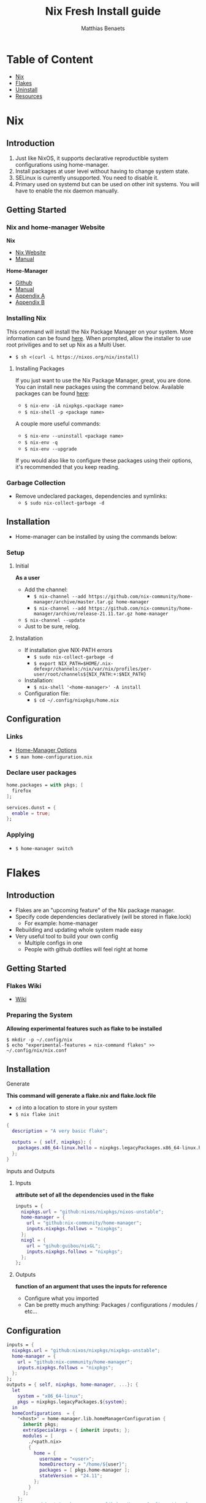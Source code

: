 #+title: Nix Fresh Install guide
#+description: A basic introductional guide on building a Nix config on your personal Linux machine
#+author: Matthias Benaets

#+attr_html: :width 280
#+attr_org: :width 280
[[file:rsc/Nix.svg]]

* Table of Content
:PROPERTIES:
:TOC:      :include all :depth 1 :force (nothing) :ignore (this)
:END:
:CONTENTS:
- [[#nix][Nix]]
- [[#flakes][Flakes]]
- [[#uninstall][Uninstall]]
- [[#resources][Resources]]
:END:

* Nix
** Introduction
1. Just like NixOS, it supports declarative reproductible system configurations using home-manager.
2. Install packages at user level without having to change system state.
3. SELinux is currently unsupported. You need to disable it.
4. Primary used on systemd but can be used on other init systems. You will have to enable the nix daemon manually.

** Getting Started
*** Nix and home-manager Website
*Nix*
- [[https://nixos.org/download.html][Nix Website]]
- [[https://nixos.org/manual/nix/stable][Manual]]
*Home-Manager*
- [[https://github.com/nix-community/home-manager][Github]]
- [[https://nix-community.github.io/home-manager/][Manual]]
- [[https://nix-community.github.io/home-manager/options.html][Appendix A]]
- [[https://nix-community.github.io/home-manager/nixos-options.html][Appendix B]]


*** Installing Nix
This command will install the Nix Package Manager on your system. More information can be found [[https://nixos.org/manual/nix/stable/installation/installing-binary.html][here]].
When prompted, allow the installer to use root priviliges and to set up Nix as a Multi User.
- ~$ sh <(curl -L https://nixos.org/nix/install)~

**** Installing Packages
If you just want to use the Nix Package Manager, great, you are done. You can install new packages using the command below. Available packages can be found [[https://search.nixos.org/packages][here]]:
- ~$ nix-env -iA nixpkgs.<package name>~
- ~$ nix-shell -p <package name>~
A couple more useful commands:
- ~$ nix-env --uninstall <package name>~
- ~$ nix-env -q~
- ~$ nix-env --upgrade~
If you would also like to configure these packages using their options, it's recommended that you keep reading.

*** Garbage Collection
- Remove undeclared packages, dependencies and symlinks:
  - ~$ sudo nix-collect-garbage -d~

** Installation
- Home-manager can be installed by using the commands below:

*** Setup
**** Initial
*As a user*
- Add the channel:
  - ~$ nix-channel --add https://github.com/nix-community/home-manager/archive/master.tar.gz home-manager~
  - ~$ nix-channel --add https://github.com/nix-community/home-manager/archive/release-21.11.tar.gz home-manager~
- ~$ nix-channel --update~
- Just to be sure, relog.

**** Installation
- If installation give NIX-PATH errors
  - ~$ sudo nix-collect-garbage -d~
  - ~$ export NIX_PATH=$HOME/.nix-defexpr/channels:/nix/var/nix/profiles/per-user/root/channels${NIX_PATH:+:$NIX_PATH}~
- Installation:
  - ~$ nix-shell '<home-manager>' -A install~
- Configuration file:
  - ~$ cd ~/.config/nixpkgs/home.nix~

** Configuration
*** Links
- [[https://nix-community.github.io/home-manager/options.html][Home-Manager Options]]
- ~$ man home-configuration.nix~

*** Declare user packages
#+begin_src nix
  home.packages = with pkgs; [
    firefox
  ];

  services.dunst = {
    enable = true;
  };
#+end_src

*** Applying
- ~$ home-manager switch~

* Flakes
** Introduction
- Flakes are an "upcoming feature" of the Nix package manager.
- Specify code dependencies declaratively (will be stored in flake.lock)
  - For example: home-manager
- Rebuilding and updating whole system made easy
- Very useful tool to build your own config
  - Multiple configs in one
  - People with github dotfiles will feel right at home

** Getting Started
*** Flakes Wiki
- [[https://wiki.nixos.org/wiki/Flakes][Wiki]]

*** Preparing the System
 *Allowing experimental features such as flake to be installed*

#+begin_src
  $ mkdir -p ~/.config/nix
  $ echo "experimental-features = nix-command flakes" >> ~/.config/nix/nix.conf
#+end_src

** Installation
**** Generate
*This command will generate a flake.nix and flake.lock file*
- ~cd~ into a location to store in your system
- ~$ nix flake init~

#+begin_src nix
  {
    description = "A very basic flake";

    outputs = { self, nixpkgs}: {
      packages.x86_64-linux.hello = nixpkgs.legacyPackages.x86_64-linux.hello;
    };
  }
#+end_src

**** Inputs and Outputs
***** Inputs
*attribute set of all the dependencies used in the flake*
#+begin_src nix
  inputs = {
    nixpkgs.url = "github:nixos/nixpkgs/nixos-unstable";
    home-manager = {
      url = "github:nix-community/home-manager";
      inputs.nixpkgs.follows = "nixpkgs";
    };
    nixgl = {
      url = "gihub:guibou/nixGL";
      inputs.nixpkgs.follows = "nixpkgs";
    };
  };
#+end_src

***** Outputs
*function of an argument that uses the inputs for reference*
- Configure what you imported
- Can be pretty much anything: Packages / configurations / modules / etc...

** Configuration

#+begin_src nix
  inputs = {
    nixpkgs.url = "github:nixos/nixpkgs/nixpkgs-unstable";
    home-manager = {
      url = "github:nix-community/home-manager";
      inputs.nixpkgs.follows = "nixpkgs";
    };
  };
  outputs = { self, nixpkgs, home-manager, ...}: {
    let
      system = "x86_64-linux";
      pkgs = nixpkgs.legacyPackages.${system};
    in
    homeConfigurations  = {
      "<host>" = home-manager.lib.homeManagerConfiguration {
        inherit pkgs;
        extraSpecialArgs = { inherit inputs; };
        modules = [
          ./<path.nix>
          {
            home = {
              username = "<user>";
              homeDirectory = "/home/${user}";
              packages = [ pkgs.home-manager ];
              stateVersion = "24.11";
            };
          }
        ];
      };
      #"<second host>" = home-manager.lib.homeManagerConfiguration {
      #  pkgs = nixpkgs.legacyPackages."x86_64-linux";
      #  extraSpecialArgs = { inherit inputs; };
      #  modules = [
      #    ./<path.nix>
      #    {
      #      home = {
      #        ...
     };
  };
#+end_src

**** First build
*This is only for those who don't have nix-darwin installed and have an existing flake they want to install on a fresh system*
*If this is not your situation, move on to rebuild*
- For the first initial installation it recommended that your use ~$ nix build~
- The location of ~/result~ depends on what location you are building from. It's maybe recommended that your build inside the flake.

#+begin_src
  $ cd <flake>
  $ nix build .#homeConfigurations.<host>.activationPackage
  $ ./result/activate
#+end_src

**** Rebuild
- After the first installation, you don't need to target ~/activate~ inside ~/result~
- ~$ home-manager~ is now installed and can be used from anywhere. Example:
  - ~/HOME/<USER>/ $ home-manager switch --flake <flake path>#<host>~

* Uninstall
** Nix Package Manager

- [[https://nixos.org/manual/nix/stable/installation/installing-binary.html?highlight=uninstall#uninstalling][Full guide]]
- Commands are based on a systemd distribution, but I guess can be modified for your distro of choice.

#+begin_src
  $ sudo systemctl stop nix-daemon.socket
  $ sudo systemctl stop nix-daemon.service
  $ sudo systemctl disable nix-daemon.socket
  $ sudo systemctl disable nix-daemon.service
  $ sudo systemctl daemon-reload
#+end_src

- reboot

* Resources
1. [[https://nixos.org/][NixOS Website]]
2. [[https://nixos.org/learn.html/][NixOS Learn]]
3. [[https://nixos.org/manual/nix/stable/introduction.html][Nix Manual]]
4. [[https://wiki.nixos.org/wiki/Main_Page][NixOS Wiki]]
5. [[https://nixos.org/guides/nix-pills/][Nix Pills]]
6. [[https://github.com/nix-community/home-manager/][Home-Manager Github]]
7. [[https://nix-community.github.io/home-manager/][Home-Manager Manual]]
8. [[https://nix-community.github.io/home-manager/options.html][Home-Manager Appendix_A]]
9. [[https://nix-community.github.io/home-manager/nixos-options.html][Home-Manager Appendix B]]
